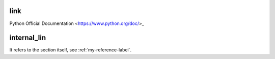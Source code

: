 link
====

Python Official Documentation <https://www.python.org/doc/>_

internal_lin
============

It refers to the section itself, see :ref:`my-reference-label`.

